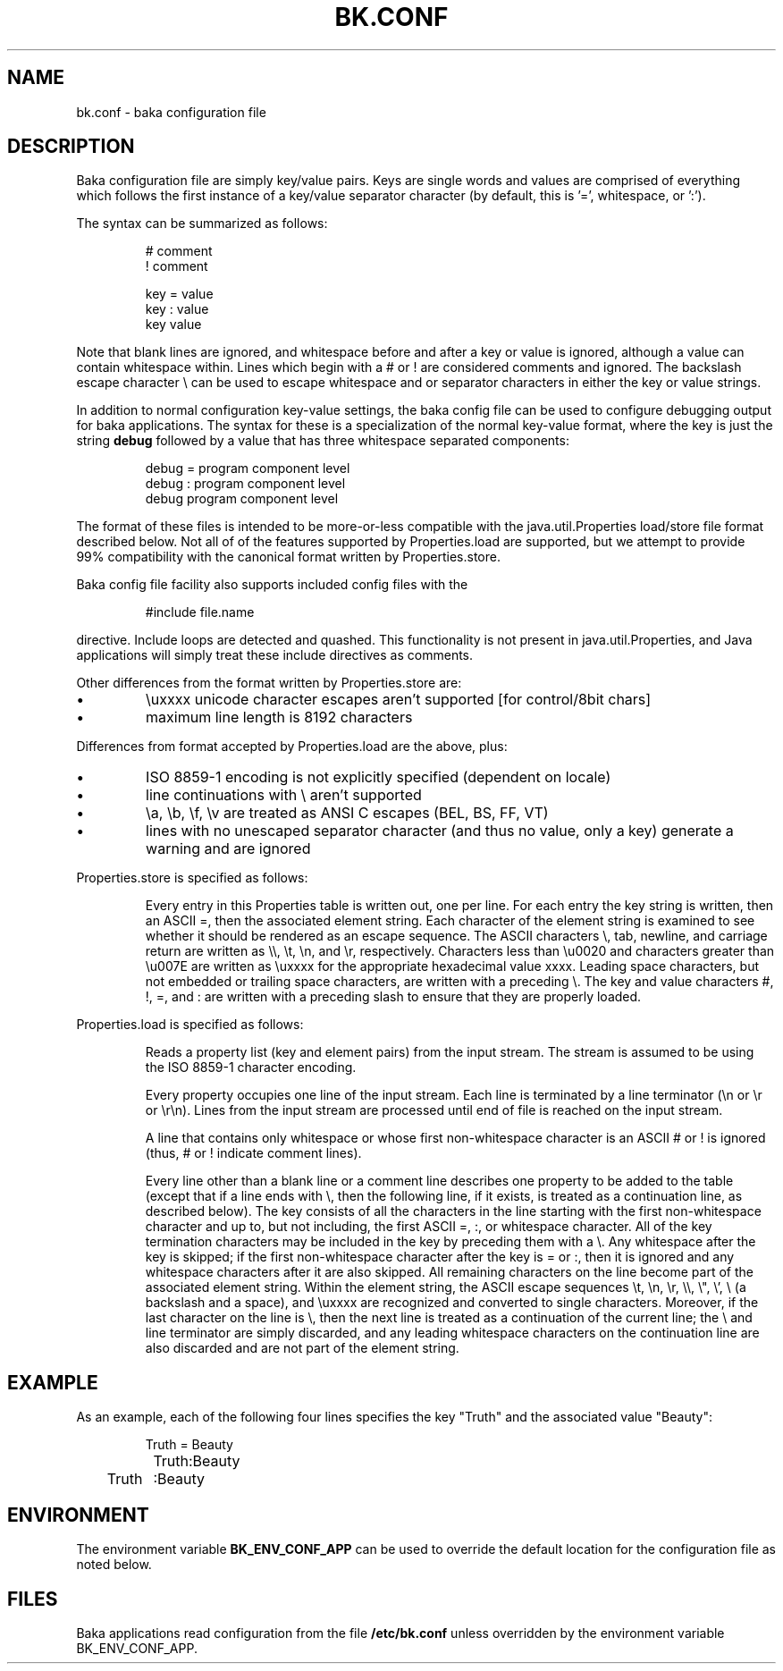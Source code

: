 .TH BK.CONF 5 "10 Apr 2003" "" ""
.SH NAME
bk.conf \- baka configuration file 
.SH DESCRIPTION
Baka configuration file are simply key/value pairs. Keys are single words and
values are comprised of everything which follows the first instance of a
key/value separator character (by default, this is '=', whitespace, or ':').
.PP
The syntax can be summarized as follows:
.RS
.sp
.nf
.ne 7
# comment
! comment

  key  =  value
  key  :  value
  key     value
.fi
.sp
.RE
.PP
Note that blank lines are ignored, and whitespace before and after a key or
value is ignored, although a value can contain whitespace within.  Lines which
begin with a # or ! are considered comments and ignored.  The backslash escape
character \(rs can be used to escape whitespace and or separator characters in
either the key or value strings.
.PP
In addition to normal configuration key-value settings, the baka config file
can be used to configure debugging output for baka applications. The syntax for
these is a specialization of the normal key-value format, where the key is just
the string
.B debug 
followed by a value that has three whitespace separated components:
.RS
.sp
.nf
.ne 7
  debug  =  program component level
  debug  :  program component level
  debug     program component level
.fi
.sp
.RE
.PP
The format of these files is intended to be more-or-less compatible with the
java.util.Properties load/store file format described below.  Not all of of the
features supported by Properties.load are supported, but we attempt to provide
99% compatibility with the canonical format written by Properties.store.
.PP
Baka config file facility also supports included config files with the
.RS
.sp
.nf
.ne 7
#include file.name 
.fi
.sp
.RE
directive.  Include loops are detected and quashed.  This functionality is not
present in java.util.Properties, and Java applications will simply treat these
include directives as comments.
.PP
Other differences from the format written by Properties.store are:
.IP \(bu
\(rsuxxxx unicode character escapes aren't supported [for control/8bit chars]
.IP \(bu
maximum line length is 8192 characters
.PP
Differences from format accepted by Properties.load are the above, plus:
.IP \(bu
ISO 8859-1 encoding is not explicitly specified (dependent on locale)
.IP \(bu
line continuations with \(rs aren't supported
.IP \(bu
\(rsa, \(rsb, \(rsf, \(rsv are treated as ANSI C escapes (BEL, BS, FF, VT)
.IP \(bu
lines with no unescaped separator character (and thus no value, only a key)
generate a warning and are ignored
.PP
Properties.store is specified as follows:
.IP
Every entry in this Properties table is written out, one per line. For each
entry the key string is written, then an ASCII =, then the associated element
string. Each character of the element string is examined to see whether it
should be rendered as an escape sequence. The ASCII characters \(rs, tab,
newline, and carriage return are written as \(rs\(rs, \(rst, \(rsn, and \(rsr,
respectively. Characters less than \(rsu0020 and characters greater than
\(rsu007E are written as \(rsuxxxx for the appropriate hexadecimal value
xxxx. Leading space characters, but not embedded or trailing space characters,
are written with a preceding \(rs. The key and value characters #, !, =, and :
are written with a preceding slash to ensure that they are properly loaded.
.PP
Properties.load is specified as follows:
.IP
Reads a property list (key and element pairs) from the input stream. The stream
is assumed to be using the ISO 8859-1 character encoding.
.IP
Every property occupies one line of the input stream. Each line is terminated
by a line terminator (\(rsn or \(rsr or \(rsr\(rsn). Lines from the input
stream are processed until end of file is reached on the input stream.
.IP
A line that contains only whitespace or whose first non-whitespace character is
an ASCII # or ! is ignored (thus, # or ! indicate comment lines).
.IP
Every line other than a blank line or a comment line describes one property to
be added to the table (except that if a line ends with \(rs, then the following
line, if it exists, is treated as a continuation line, as described below). The
key consists of all the characters in the line starting with the first
non-whitespace character and up to, but not including, the first ASCII =, :, or
whitespace character. All of the key termination characters may be included in
the key by preceding them with a \(rs. Any whitespace after the key is skipped;
if the first non-whitespace character after the key is = or :, then it is
ignored and any whitespace characters after it are also skipped. All remaining
characters on the line become part of the associated element string. Within the
element string, the ASCII escape sequences \(rst, \(rsn, \(rsr, \(rs\(rs,
\(rs\(dq, \(rs', \(rs (a backslash and a space), and \(rsuxxxx are recognized
and converted to single characters. Moreover, if the last character on the line
is \e, then the next line is treated as a continuation of the current line; the
\e and line terminator are simply discarded, and any leading whitespace
characters on the continuation line are also discarded and are not part of the
element string.
.SH EXAMPLE
As an example, each of the following four lines specifies the key \(dqTruth\(dq
and the associated value \(dqBeauty\(dq:
.RS
.sp
.nf
.ne 7
Truth = Beauty
	Truth:Beauty
Truth	:Beauty
.fi
.sp
.RE
.ig
\" ignore this until it is supported by baka config syntax
.PP
As another example, the following three lines specify a single property:
.RS
.sp
.nf
.ne 7
fruits			apple, banana, pear, \e
				cantaloupe, watermelon, \e
				kiwi, mango
.fi
.sp
.RE
The key is \(dqfruits\(dq and the associated element is:
.RS
.sp
.nf
.ne 7
\(dqapple, banana, pear, cantaloupe, watermelon, kiwi, mango\(dq
.fi
.sp
.RE
Note that a space appears before each \e so that a space will appear after each
comma in the final result; the \e, line terminator, and leading whitespace on
the continuation line are merely discarded and are not replaced by one or more
other characters.
.PP
As a third example, the line:
.RS
.sp
.nf
.ne 7
cheeses
.fi
.sp
.RE
specifies that the key is \(dqcheeses\(dq and the associated element is the
empty string.  (Note that this will generate a warning for baka applications.)
..
.SH ENVIRONMENT
The environment variable
.B BK_ENV_CONF_APP
can be used to override the default location for the configuration file as
noted below.
.SH FILES
Baka applications read configuration from the file
.B /etc/bk.conf
unless overridden by the environment variable BK_ENV_CONF_APP.
